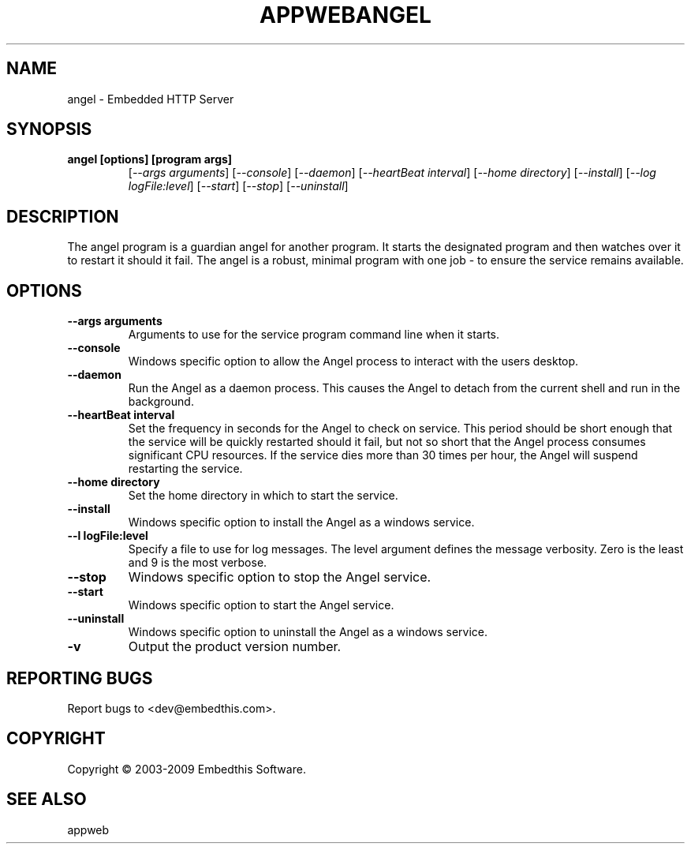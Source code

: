 .TH APPWEBANGEL "1" "March 2009" "angel" "User Commands"
.SH NAME
angel - Embedded HTTP Server
.SH SYNOPSIS
.TP
.B angel [options] [program args]
[\fI--args arguments\fR] 
[\fI--console\fR] 
[\fI--daemon\fR]
[\fI--heartBeat interval\fR]
[\fI--home directory\fR]
[\fI--install\fR]
[\fI--log logFile:level\fR]
[\fI--start\fR]
[\fI--stop\fR]
[\fI--uninstall\fR]
.SH DESCRIPTION
The angel program is a guardian angel for another program. It starts the designated program and then
watches over it to restart it should it fail. The angel is a robust, minimal program with one job - to ensure
the service remains available. 
.SH OPTIONS
.TP
\fB\--args arguments\fR
Arguments to use for the service program command line when it starts.
.TP
\fB\--console\fR
Windows specific option to allow the Angel process to interact with the users desktop.
.TP
\fB\--daemon\fR
Run the Angel as a daemon process. This causes the Angel to detach from the current shell and run in the background.
.TP
\fB\--heartBeat interval\fR
Set the frequency in seconds for the Angel to check on service. This period should be short enough that the service will
be quickly restarted should it fail, but not so short that the Angel process consumes significant CPU resources.
If the service dies more than 30 times per hour, the Angel will suspend restarting the service.
.TP
\fB\--home directory\fR
Set the home directory in which to start the service.
.TP
\fB\--install\fR
Windows specific option to install the Angel as a windows service.
.TP
\fB\--l logFile:level\fR
Specify a file to use for log messages. The level argument defines the message verbosity. Zero is the least and 9 is the 
most verbose.
.TP
\fB\--stop\fR
Windows specific option to stop the Angel service.
.TP
\fB\--start\fR
Windows specific option to start the Angel service.
.TP
\fB\--uninstall\fR
Windows specific option to uninstall the Angel as a windows service.
.TP
\fB\-v\fR
Output the product version number.
.PP
.SH "REPORTING BUGS"
Report bugs to <dev@embedthis.com>.
.SH COPYRIGHT
Copyright \(co 2003-2009 Embedthis Software.
.br
.SH "SEE ALSO"
appweb
